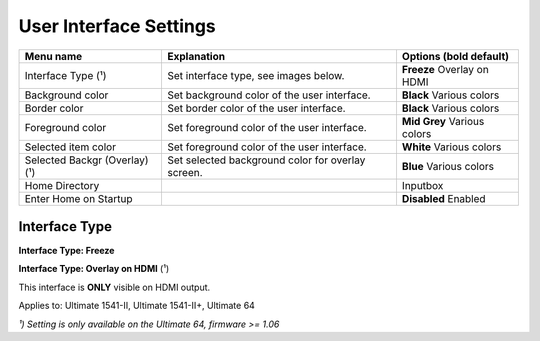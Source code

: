 
User Interface Settings
=======================

.. image:: ../media/config/config_user_interface_01.png
   :alt: User Interface Settings
   :align: left

+------------------------------+--------------------------------------------------------------------------------+-------------------+
| Menu name                    | Explanation                                                                    | Options           |
|                              |                                                                                | (bold default)    |
+==============================+================================================================================+===================+
| Interface Type (¹)           | Set interface type, see images below.                                          | **Freeze**        |
|                              |                                                                                | Overlay on HDMI   |
+------------------------------+--------------------------------------------------------------------------------+-------------------+
| Background color             | Set background color of the user interface.                                    | **Black**         |
|                              |                                                                                | Various colors    |
+------------------------------+--------------------------------------------------------------------------------+-------------------+
| Border color                 | Set border color of the user interface.                                        | **Black**         |
|                              |                                                                                | Various colors    |
+------------------------------+--------------------------------------------------------------------------------+-------------------+
| Foreground color             | Set foreground color of the user interface.                                    | **Mid Grey**      |
|                              |                                                                                | Various colors    |
+------------------------------+--------------------------------------------------------------------------------+-------------------+
| Selected item color          | Set foreground color of the user interface.                                    | **White**         |
|                              |                                                                                | Various colors    |
+------------------------------+--------------------------------------------------------------------------------+-------------------+
| Selected Backgr (Overlay) (¹)| Set selected background color for overlay screen.                              | **Blue**          |
|                              |                                                                                | Various colors    |
+------------------------------+--------------------------------------------------------------------------------+-------------------+
| Home Directory               |                                                                                | Inputbox          |
+------------------------------+--------------------------------------------------------------------------------+-------------------+
| Enter Home on Startup        |                                                                                | **Disabled**      |
|                              |                                                                                | Enabled           |
+------------------------------+--------------------------------------------------------------------------------+-------------------+

Interface Type
.............. 

**Interface Type: Freeze**

.. image:: ../media/config/config_user_interface_03.png
   :alt: Interface Type Freeze
   :align: left

   
**Interface Type: Overlay on HDMI** (¹)

This interface is **ONLY** visible on HDMI output. 

.. image:: ../media/config/config_user_interface_02.png
   :alt: Interface Type Overlay on HMDI
   :align: left


Applies to: Ultimate 1541-II, Ultimate 1541-II+, Ultimate 64

*¹) Setting is only available on the Ultimate 64, firmware >= 1.06*

